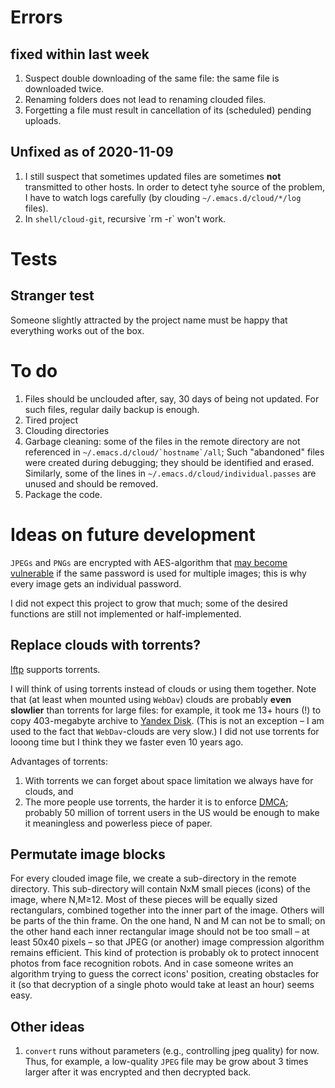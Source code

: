 * Errors
** fixed within last week
1. Suspect double downloading of the same file: the same file is downloaded twice.
2. Renaming folders does not lead to renaming clouded files.
3. Forgetting a file must result in cancellation of its (scheduled) pending uploads.

** Unfixed as of 2020-11-09
1. I still suspect that  sometimes updated files are sometimes *not* transmitted to other hosts.
   In order to detect tyhe source of the problem, I have to watch logs carefully (by clouding =~/.emacs.d/cloud/*/log= files).
2. In =shell/cloud-git=,  recursive `rm -r` won't work.

* Tests
** Stranger test
Someone slightly attracted by the project name must be happy that everything works out of the box.

* To do
1. Files should be unclouded after, say, 30 days of being not updated. For such files, regular daily backup is enough.
2. Tired project
3. Clouding directories
4. Garbage cleaning: some of the files in the remote directory are not referenced in =~/.emacs.d/cloud/`hostname`/all=;
   Such "abandoned" files were created during debugging; they should be identified and erased. Similarly, some of the lines in =~/.emacs.d/cloud/individual.passes= are unused
   and should be removed.
5. Package the code.
     
* Ideas on future development

~JPEGs~ and ~PNGs~ are encrypted with AES-algorithm that [[https://imagemagick.org/script/cipher.php][may become vulnerable]] if the same password is used for multiple images; this is why every image gets an individual password.

I did not expect this project to grow that much;
some of the desired functions are still not implemented or half-implemented.


** Replace clouds with torrents? 
[[http://lftp.yar.ru][lftp]] supports torrents.

I will think of using torrents instead of clouds or using them together.
Note that (at least when mounted using ~WebDav~) clouds are probably *even slowlier* than torrents for large files:
for example, it took me 13+ hours (!) to copy 403-megabyte archive to [[https://disk.yandex.com/][Yandex Disk]].
(This is not an exception – I am used to the fact that ~WebDav~-clouds are very slow.)
I did not use torrents for looong time but I think they we faster even 10 years ago.

Advantages of torrents:
1. With torrents we can forget about space limitation we always have for clouds, and
2. The more people use torrents, the harder it is to enforce [[https://www.fsf.org/search?SearchableText=DMCA][DMCA]]; probably 50 million of torrent users in the US
   would be enough to make it meaningless and powerless piece of paper.
** Permutate image blocks
For every clouded image file, we create a sub-directory in the remote directory.
This sub-directory will contain NxM small pieces (icons) of the image, where N,M≥12.
Most of these pieces will be equally sized rectangulars, combined together into the inner part of the image.
Others will be parts of the thin frame.
On the one hand, N and M can not be to small; on the other hand each inner rectangular image should not be too small
– at least 50x40 pixels – so that JPEG (or another) image compression algorithm remains efficient.
This kind of protection is probably ok to protect innocent photos from face recognition robots.
And in case someone writes an algorithm trying to guess the correct icons' position, 
creating obstacles for it (so that decryption of a single photo would take at least an hour) seems easy.

** Other ideas
1. ~convert~ runs without parameters (e.g., controlling jpeg quality) for now. Thus, for example,
   a low-quality ~JPEG~ file may be grow about 3 times larger after it was encrypted and then decrypted back.
